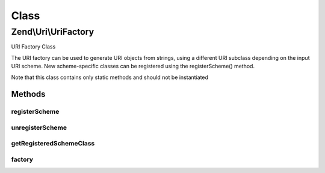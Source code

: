 .. Uri/UriFactory.php generated using docpx on 01/30/13 03:02pm


Class
*****

Zend\\Uri\\UriFactory
=====================

URI Factory Class

The URI factory can be used to generate URI objects from strings, using a
different URI subclass depending on the input URI scheme. New scheme-specific
classes can be registered using the registerScheme() method.

Note that this class contains only static methods and should not be
instantiated

Methods
-------

registerScheme
++++++++++++++

.. function:: registerScheme()


    Register a scheme-specific class to be used

    :param string: 
    :param string: 



unregisterScheme
++++++++++++++++

.. function:: unregisterScheme()


    Unregister a scheme

    :param string: 



getRegisteredSchemeClass
++++++++++++++++++++++++

.. function:: getRegisteredSchemeClass()


    Get the class name for a registered scheme
    
    If provided scheme is not registered, will return NULL

    :param string: 

    :rtype: string|null 



factory
+++++++

.. function:: factory()


    Create a URI from a string

    :param string: 
    :param string: 

    :throws Exception\InvalidArgumentException: 

    :rtype: \Zend\Uri\Uri 



